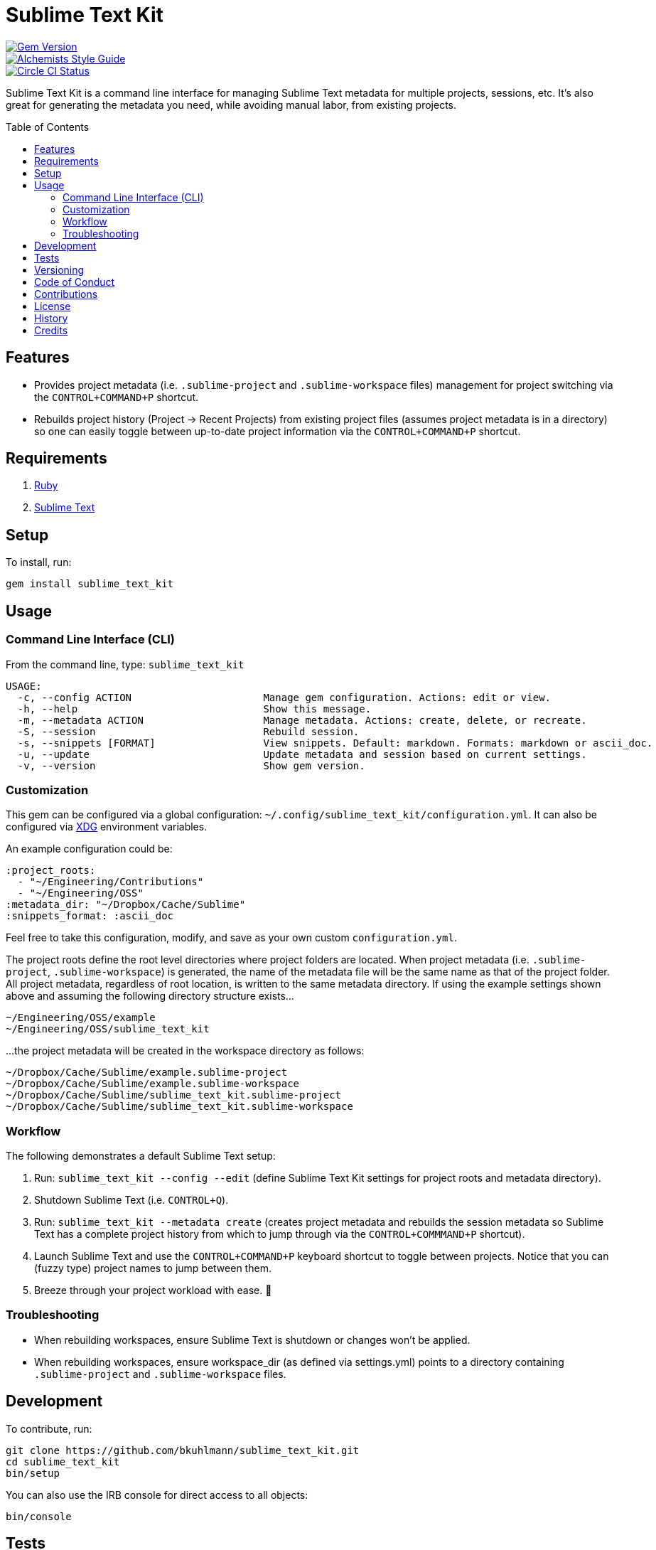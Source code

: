 :toc: macro
:toclevels: 5
:figure-caption!:

= Sublime Text Kit

[link=http://badge.fury.io/rb/sublime_text_kit]
image::https://badge.fury.io/rb/sublime_text_kit.svg[Gem Version]
[link=https://www.alchemists.io/projects/code_quality]
image::https://img.shields.io/badge/code_style-alchemists-brightgreen.svg[Alchemists Style Guide]
[link=https://circleci.com/gh/bkuhlmann/sublime_text_kit]
image::https://circleci.com/gh/bkuhlmann/sublime_text_kit.svg?style=svg[Circle CI Status]

Sublime Text Kit is a command line interface for managing Sublime Text metadata for multiple
projects, sessions, etc. It's also great for generating the metadata you need, while avoiding manual
labor, from existing projects.

toc::[]

== Features

* Provides project metadata (i.e. `.sublime-project` and `.sublime-workspace` files) management for
  project switching via the `CONTROL+COMMAND+P` shortcut.
* Rebuilds project history (Project -> Recent Projects) from existing project files (assumes project
  metadata is in a directory) so one can easily toggle between up-to-date project information via
  the `CONTROL+COMMAND+P` shortcut.

== Requirements

. link:https://www.ruby-lang.org[Ruby]
. link:https://www.sublimetext.com[Sublime Text]

== Setup

To install, run:

[source,bash]
----
gem install sublime_text_kit
----

== Usage

=== Command Line Interface (CLI)

From the command line, type: `sublime_text_kit`

....
USAGE:
  -c, --config ACTION                      Manage gem configuration. Actions: edit or view.
  -h, --help                               Show this message.
  -m, --metadata ACTION                    Manage metadata. Actions: create, delete, or recreate.
  -S, --session                            Rebuild session.
  -s, --snippets [FORMAT]                  View snippets. Default: markdown. Formats: markdown or ascii_doc.
  -u, --update                             Update metadata and session based on current settings.
  -v, --version                            Show gem version.
....

=== Customization

This gem can be configured via a global configuration:
`~/.config/sublime_text_kit/configuration.yml`. It can also be configured via
link:https://www.alchemists.io/projects/xdg[XDG] environment variables.

An example configuration could be:

[source,yaml]
----
:project_roots:
  - "~/Engineering/Contributions"
  - "~/Engineering/OSS"
:metadata_dir: "~/Dropbox/Cache/Sublime"
:snippets_format: :ascii_doc
----

Feel free to take this configuration, modify, and save as your own custom `+configuration.yml+`.

The project roots define the root level directories where project folders are located. When project
metadata (i.e. `.sublime-project`, `.sublime-workspace`) is generated, the name of the metadata file
will be the same name as that of the project folder. All project metadata, regardless of root
location, is written to the same metadata directory. If using the example settings shown above and
assuming the following directory structure exists…

....
~/Engineering/OSS/example
~/Engineering/OSS/sublime_text_kit
....

…the project metadata will be created in the workspace directory as follows:

....
~/Dropbox/Cache/Sublime/example.sublime-project
~/Dropbox/Cache/Sublime/example.sublime-workspace
~/Dropbox/Cache/Sublime/sublime_text_kit.sublime-project
~/Dropbox/Cache/Sublime/sublime_text_kit.sublime-workspace
....

=== Workflow

The following demonstrates a default Sublime Text setup:

. Run: `sublime_text_kit --config --edit` (define Sublime Text Kit settings for project roots and
  metadata directory).
. Shutdown Sublime Text (i.e. `CONTROL+Q`).
. Run: `sublime_text_kit --metadata create` (creates project metadata and rebuilds the session
  metadata so Sublime Text has a complete project history from which to jump through via the
  `CONTROL+COMMMAND+P` shortcut).
. Launch Sublime Text and use the `CONTROL+COMMAND+P` keyboard shortcut to toggle between
  projects. Notice that you can (fuzzy type) project names to jump between them.
. Breeze through your project workload with ease. 🎉

=== Troubleshooting

* When rebuilding workspaces, ensure Sublime Text is shutdown or changes won’t be applied.
* When rebuilding workspaces, ensure workspace_dir (as defined via settings.yml) points to a
  directory containing `.sublime-project` and `.sublime-workspace` files.

== Development

To contribute, run:

[source,bash]
----
git clone https://github.com/bkuhlmann/sublime_text_kit.git
cd sublime_text_kit
bin/setup
----

You can also use the IRB console for direct access to all objects:

[source,bash]
----
bin/console
----

== Tests

To test, run:

[source,bash]
----
bundle exec rake
----

== Versioning

Read link:https://semver.org[Semantic Versioning] for details. Briefly, it means:

* Major (X.y.z) - Incremented for any backwards incompatible public API changes.
* Minor (x.Y.z) - Incremented for new, backwards compatible, public API enhancements/fixes.
* Patch (x.y.Z) - Incremented for small, backwards compatible, bug fixes.

== Code of Conduct

Please note that this project is released with a link:CODE_OF_CONDUCT.adoc[CODE OF CONDUCT]. By
participating in this project you agree to abide by its terms.

== Contributions

Read link:CONTRIBUTING.adoc[CONTRIBUTING] for details.

== License

Read link:LICENSE.adoc[LICENSE] for details.

== History

Read link:CHANGES.adoc[CHANGES] for details.

== Credits

Engineered by link:https://www.alchemists.io/team/brooke_kuhlmann[Brooke Kuhlmann].
